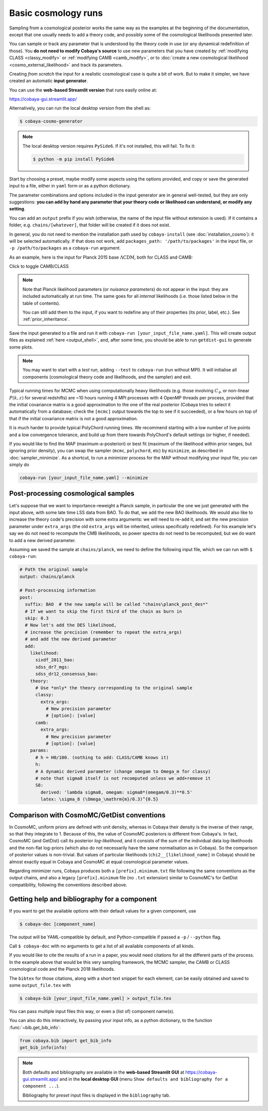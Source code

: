 Basic cosmology runs
====================

Sampling from a cosmological posterior works the same way as the examples at the beginning of the documentation, except that one usually needs to add a theory code, and possibly some of the cosmological likelihoods presented later.

You can sample or track any parameter that is understood by the theory code in use (or any dynamical redefinition of those). You **do not need to modify Cobaya's source** to use new parameters that you have created by :ref:`modifying CLASS <classy_modify>` or :ref:`modifying CAMB <camb_modify>`, or to :doc:`create a new cosmological likelihood <cosmo_external_likelihood>` and track its parameters.

Creating *from scratch* the input for a realistic cosmological case is quite a bit of work. But to make it simpler, we have created an automatic **input generator**.

You can use the **web-based Streamlit version** that runs easily online at:

https://cobaya-gui.streamlit.app/

Alternatively, you can run the local desktop version from the shell as:

.. code:: bash

   $ cobaya-cosmo-generator

.. image:: img/cosmo_input_generator.png
   :align: center

.. note::

   The local desktop version requires ``PySide6``. If it's not installed, this will fail. To fix it:

   .. code:: bash

      $ python -m pip install PySide6


Start by choosing a preset, maybe modify some aspects using the options provided, and copy or save the generated input to a file, either in ``yaml`` form or as a python dictionary.

The parameter combinations and options included in the input generator are in general well-tested, but they are only suggestions: **you can add by hand any parameter that your theory code or likelihood can understand, or modify any setting**.

You can add an ``output`` prefix if you wish (otherwise, the name of the input file without extension is used). If it contains a folder, e.g. ``chains/[whatever]``, that folder will be created if it does not exist.

In general, you do not need to mention the installation path used by ``cobaya-install`` (see :doc:`installation_cosmo`): it will be selected automatically. If that does not work, add ``packages_path: '/path/to/packages'`` in the input file, or ``-p /path/to/packages`` as a ``cobaya-run`` argument.

.. Notice the checkbox **"Keep common parameter names"**: if checked, instead of the parameter names used by CAMB or CLASS (different from each other), the input will use a common parameter names set, understandable by both. If you are using this, you can exchange both theory codes safely (just don't forget to add the ``extra_args`` generated separately for each theory code.


As an example, here is the input for Planck 2015 base :math:`\Lambda\mathrm{CDM}`, both for CLASS and CAMB:

.. container:: cosmo_example

   .. container:: switch

      Click to toggle CAMB/CLASS

   .. container:: default

      .. literalinclude:: ./src_examples/cosmo_basic/basic_camb.yaml
         :language: yaml
         :caption: **CAMB parameter names:**

   .. container:: alt

      .. literalinclude:: ./src_examples/cosmo_basic/basic_classy.yaml
         :language: yaml
         :caption: **CLASS parameter names:**

.. note::

   Note that Planck likelihood parameters (or *nuisance parameters*) do not appear in the input: they are included automatically at run time. The same goes for all *internal* likelihoods (i.e. those listed below in the table of contents).

   You can still add them to the input, if you want to redefine any of their properties (its prior, label, etc.). See :ref:`prior_inheritance`.


Save the input generated to a file and run it with ``cobaya-run [your_input_file_name.yaml]``. This will create output files as explained :ref:`here <output_shell>`, and, after some time, you should be able to run ``getdist-gui`` to generate some plots.

.. note::

   You may want to start with a *test run*, adding ``--test`` to ``cobaya-run`` (run without MPI). It will initialise all components (cosmological theory code and likelihoods, and the sampler) and exit.

Typical running times for MCMC when using computationally heavy likelihoods (e.g. those involving :math:`C_\ell`, or non-linear :math:`P(k,z)` for several redshifts) are ~10 hours running 4 MPI processes with 4 OpenMP threads per process, provided that the initial covariance matrix is a good approximation to the one of the real posterior (Cobaya tries to select it automatically from a database; check the ``[mcmc]`` output towards the top to see if it succeeded), or a few hours on top of that if the initial covariance matrix is not a good approximation.

It is much harder to provide typical PolyChord running times. We recommend starting with a low number of live points and a low convergence tolerance, and build up from there towards PolyChord's default settings (or higher, if needed).

If you would like to find the MAP (maximum-a-posteriori) or best fit (maximum of the likelihood within prior ranges, but ignoring prior density), you can swap the sampler (``mcmc``, ``polychord``, etc) by ``minimize``, as described in :doc:`sampler_minimize`. As a shortcut, to run a minimizer process for the MAP without modifying your input file, you can simply do

.. code:: bash

   cobaya-run [your_input_file_name.yaml] --minimize


.. _cosmo_post:

Post-processing cosmological samples
------------------------------------

Let's suppose that we want to importance-reweight a Planck sample, in particular the one we just generated with the input above, with some late time LSS data from BAO. To do that, we ``add`` the new BAO likelihoods. We would also like to increase the theory code's precision with some extra arguments: we will need to re-``add`` it, and set the new precision parameter under ``extra_args`` (the old ``extra_args`` will be inherited, unless specifically redefined).
For his example let's say we do not need to recompute the CMB likelihoods, so power spectra do not need to be recomputed, but we do want to add a new derived parameter.

Assuming we saved the sample at ``chains/planck``, we need to define the following input file, which we can run with ``$ cobaya-run``:

.. code:: yaml

   # Path the original sample
   output: chains/planck

   # Post-processing information
   post:
     suffix: BAO  # the new sample will be called "chains\planck_post_des*"
     # If we want to skip the first third of the chain as burn in
     skip: 0.3
     # Now let's add the DES likelihood,
     # increase the precision (remember to repeat the extra_args)
     # and add the new derived parameter
     add:
       likelihood:
         sixdf_2011_bao:
         sdss_dr7_mgs:
         sdss_dr12_consensus_bao:
       theory:
         # Use *only* the theory corresponding to the original sample
         classy:
           extra_args:
             # New precision parameter
             # [option]: [value]
         camb:
           extra_args:
             # New precision parameter
             # [option]: [value]
       params:
         # h = H0/100. (nothing to add: CLASS/CAMB knows it)
         h:
         # A dynamic derived parameter (change omegam to Omega_m for classy)
         # note that sigma8 itself is not recomputed unless we add+remove it
         S8:
           derived: 'lambda sigma8, omegam: sigma8*(omegam/0.3)**0.5'
           latex: \sigma_8 (\Omega_\mathrm{m}/0.3)^{0.5}


.. _compare_cosmomc:

Comparison with CosmoMC/GetDist conventions
-------------------------------------------

In CosmoMC, uniform priors are defined with unit density, whereas in Cobaya their density is the inverse of their range, so that they integrate to 1. Because of this, the value of CosmoMC posteriors is different from Cobaya's. In fact, CosmoMC (and GetDist) call its posterior *log-likelihood*, and it consists of the sum of the individual data log-likelihoods and the non-flat log-priors (which also do not necessarily have the same normalisation as in Cobaya). So the comparison of posterior values is non-trivial. But values of particular likelihoods (``chi2__[likelihood_name]`` in Cobaya) should be almost exactly equal in Cobaya and CosmoMC at equal cosmological parameter values.

Regarding minimizer runs, Cobaya produces both a ``[prefix].minimum.txt`` file following the same conventions as the output chains, and also a legacy ``[prefix].minimum`` file (no ``.txt`` extension) similar to CosmoMC's for GetDist compatibility, following the conventions described above.


.. _citations:

Getting help and bibliography for a component
---------------------------------------------

If you want to get the available options with their default values for a given component, use

.. code-block:: bash

   $ cobaya-doc [component_name]

The output will be YAML-compatible by default, and Python-compatible if passed a ``-p`` / ``--python`` flag.

Call ``$ cobaya-doc`` with no arguments to get a list of all available components of all kinds.

If you would like to cite the results of a run in a paper, you would need citations for all the different parts of the process. In the example above that would be this very sampling framework, the MCMC sampler, the CAMB or CLASS cosmological code and the Planck 2018 likelihoods.

The ``bibtex`` for those citations, along with a short text snippet for each element, can be easily obtained and saved to some ``output_file.tex`` with

.. code-block:: bash

   $ cobaya-bib [your_input_file_name.yaml] > output_file.tex

You can pass multiple input files this way, or even a (list of) component name(s).

You can also do this interactively, by passing your input info, as a python dictionary, to the function :func:`~bib.get_bib_info`:

.. code-block:: python

   from cobaya.bib import get_bib_info
   get_bib_info(info)

.. note::

   Both defaults and bibliography are available in the **web-based Streamlit GUI** at https://cobaya-gui.streamlit.app/ and in the **local desktop GUI** (menu ``Show defaults and bibliography for a component ...``).

   Bibliography for *preset* input files is displayed in the ``bibliography`` tab.
